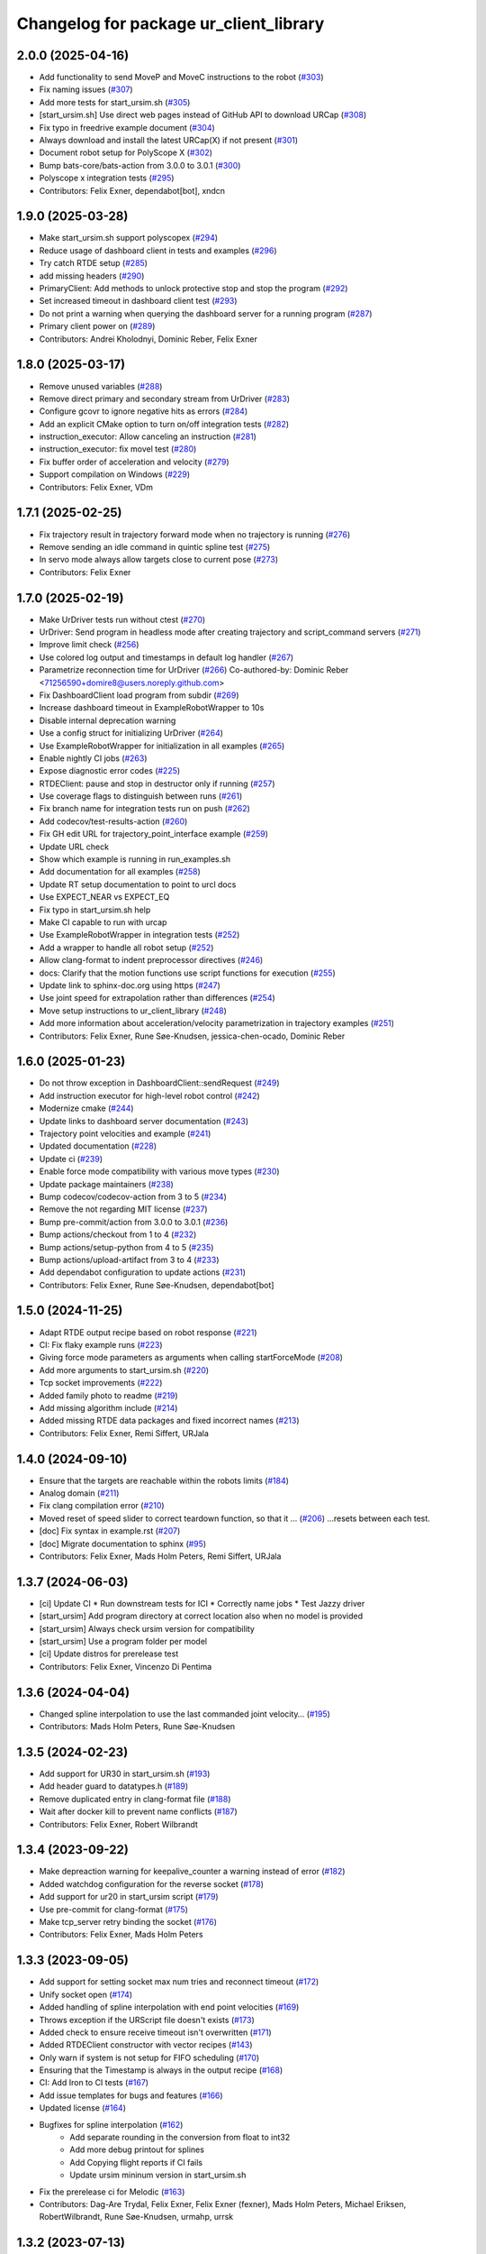 ^^^^^^^^^^^^^^^^^^^^^^^^^^^^^^^^^^^^^^^
Changelog for package ur_client_library
^^^^^^^^^^^^^^^^^^^^^^^^^^^^^^^^^^^^^^^

2.0.0 (2025-04-16)
------------------
* Add functionality to send MoveP and MoveC instructions to the robot (`#303 <https://github.com/UniversalRobots/Universal_Robots_Client_Library/issues/303>`_)
* Fix naming issues (`#307 <https://github.com/UniversalRobots/Universal_Robots_Client_Library/issues/307>`_)
* Add more tests for start_ursim.sh (`#305 <https://github.com/UniversalRobots/Universal_Robots_Client_Library/issues/305>`_)
* [start_ursim.sh] Use direct web pages instead of GitHub API to download URCap (`#308 <https://github.com/UniversalRobots/Universal_Robots_Client_Library/issues/308>`_)
* Fix typo in freedrive example document (`#304 <https://github.com/UniversalRobots/Universal_Robots_Client_Library/issues/304>`_)
* Always download and install the latest URCap(X) if not present (`#301 <https://github.com/UniversalRobots/Universal_Robots_Client_Library/issues/301>`_)
* Document robot setup for PolyScope X (`#302 <https://github.com/UniversalRobots/Universal_Robots_Client_Library/issues/302>`_)
* Bump bats-core/bats-action from 3.0.0 to 3.0.1 (`#300 <https://github.com/UniversalRobots/Universal_Robots_Client_Library/issues/300>`_)
* Polyscope x integration tests (`#295 <https://github.com/UniversalRobots/Universal_Robots_Client_Library/issues/295>`_)
* Contributors: Felix Exner, dependabot[bot], xndcn

1.9.0 (2025-03-28)
------------------
* Make start_ursim.sh support polyscopex (`#294 <https://github.com/UniversalRobots/Universal_Robots_Client_Library/issues/294>`_)
* Reduce usage of dashboard client in tests and examples (`#296 <https://github.com/UniversalRobots/Universal_Robots_Client_Library/issues/296>`_)
* Try catch RTDE setup (`#285 <https://github.com/UniversalRobots/Universal_Robots_Client_Library/issues/285>`_)
* add missing headers (`#290 <https://github.com/UniversalRobots/Universal_Robots_Client_Library/issues/290>`_)
* PrimaryClient: Add methods to unlock protective stop and stop the program (`#292 <https://github.com/UniversalRobots/Universal_Robots_Client_Library/issues/292>`_)
* Set increased timeout in dashboard client test (`#293 <https://github.com/UniversalRobots/Universal_Robots_Client_Library/issues/293>`_)
* Do not print a warning when querying the dashboard server for a running program (`#287 <https://github.com/UniversalRobots/Universal_Robots_Client_Library/issues/287>`_)
* Primary client power on (`#289 <https://github.com/UniversalRobots/Universal_Robots_Client_Library/issues/289>`_)
* Contributors: Andrei Kholodnyi, Dominic Reber, Felix Exner

1.8.0 (2025-03-17)
------------------
* Remove unused variables (`#288 <https://github.com/UniversalRobots/Universal_Robots_Client_Library/issues/288>`_)
* Remove direct primary and secondary stream from UrDriver (`#283 <https://github.com/UniversalRobots/Universal_Robots_Client_Library/issues/283>`_)
* Configure gcovr to ignore negative hits as errors (`#284 <https://github.com/UniversalRobots/Universal_Robots_Client_Library/issues/284>`_)
* Add an explicit CMake option to turn on/off integration tests (`#282 <https://github.com/UniversalRobots/Universal_Robots_Client_Library/issues/282>`_)
* instruction_executor: Allow canceling an instruction (`#281 <https://github.com/UniversalRobots/Universal_Robots_Client_Library/issues/281>`_)
* instruction_executor: fix movel test (`#280 <https://github.com/UniversalRobots/Universal_Robots_Client_Library/issues/280>`_)
* Fix buffer order of acceleration and velocity (`#279 <https://github.com/UniversalRobots/Universal_Robots_Client_Library/issues/279>`_)
* Support compilation on Windows (`#229 <https://github.com/UniversalRobots/Universal_Robots_Client_Library/issues/229>`_)
* Contributors: Felix Exner, VDm

1.7.1 (2025-02-25)
------------------
* Fix trajectory result in trajectory forward mode when no trajectory is running (`#276 <https://github.com/UniversalRobots/Universal_Robots_Client_Library/issues/276>`_)
* Remove sending an idle command in quintic spline test (`#275 <https://github.com/UniversalRobots/Universal_Robots_Client_Library/issues/275>`_)
* In servo mode always allow targets close to current pose (`#273 <https://github.com/UniversalRobots/Universal_Robots_Client_Library/issues/273>`_)
* Contributors: Felix Exner

1.7.0 (2025-02-19)
------------------
* Make UrDriver tests run without ctest (`#270 <https://github.com/UniversalRobots/Universal_Robots_Client_Library/issues/270>`_)
* UrDriver: Send program in headless mode after creating trajectory and script_command servers (`#271 <https://github.com/UniversalRobots/Universal_Robots_Client_Library/issues/271>`_)
* Improve limit check (`#256 <https://github.com/UniversalRobots/Universal_Robots_Client_Library/issues/256>`_)
* Use colored log output and timestamps in default log handler (`#267 <https://github.com/UniversalRobots/Universal_Robots_Client_Library/issues/267>`_)
* Parametrize reconnection time for UrDriver (`#266 <https://github.com/UniversalRobots/Universal_Robots_Client_Library/issues/266>`_)
  Co-authored-by: Dominic Reber <71256590+domire8@users.noreply.github.com>
* Fix DashboardClient load program from subdir (`#269 <https://github.com/UniversalRobots/Universal_Robots_Client_Library/issues/269>`_)
* Increase dashboard timeout in ExampleRobotWrapper to 10s
* Disable internal deprecation warning
* Use a config struct for initializing UrDriver (`#264 <https://github.com/UniversalRobots/Universal_Robots_Client_Library/pull/264>`_)
* Use ExampleRobotWrapper for initialization in all examples (`#265 <https://github.com/UniversalRobots/Universal_Robots_Client_Library/issues/265>`_)
* Enable nightly CI jobs (`#263 <https://github.com/UniversalRobots/Universal_Robots_Client_Library/issues/263>`_)
* Expose diagnostic error codes (`#225 <https://github.com/UniversalRobots/Universal_Robots_Client_Library/issues/225>`_)
* RTDEClient: pause and stop in destructor only if running (`#257 <https://github.com/UniversalRobots/Universal_Robots_Client_Library/issues/257>`_)
* Use coverage flags to distinguish between runs (`#261 <https://github.com/UniversalRobots/Universal_Robots_Client_Library/issues/261>`_)
* Fix branch name for integration tests run on push (`#262 <https://github.com/UniversalRobots/Universal_Robots_Client_Library/issues/262>`_)
* Add codecov/test-results-action (`#260 <https://github.com/UniversalRobots/Universal_Robots_Client_Library/issues/260>`_)
* Fix GH edit URL for trajectory_point_interface example (`#259 <https://github.com/UniversalRobots/Universal_Robots_Client_Library/issues/259>`_)
* Update URL check
* Show which example is running in run_examples.sh
* Add documentation for all examples (`#258 <https://github.com/UniversalRobots/Universal_Robots_Client_Library/pull/258>`_)
* Update RT setup documentation to point to urcl docs
* Use EXPECT_NEAR vs EXPECT_EQ
* Fix typo in start_ursim.sh help
* Make CI capable to run with urcap
* Use ExampleRobotWrapper in integration tests (`#252 <https://github.com/UniversalRobots/Universal_Robots_Client_Library/pull/252>`_)
* Add a wrapper to handle all robot setup (`#252 <https://github.com/UniversalRobots/Universal_Robots_Client_Library/pull/252>`_)
* Allow clang-format to indent preprocessor directives (`#246 <https://github.com/UniversalRobots/Universal_Robots_Client_Library/issues/246>`_)
* docs: Clarify that the motion functions use script functions for execution (`#255 <https://github.com/UniversalRobots/Universal_Robots_Client_Library/issues/255>`_)
* Update link to sphinx-doc.org using https (`#247 <https://github.com/UniversalRobots/Universal_Robots_Client_Library/issues/247>`_)
* Use joint speed for extrapolation rather than differences (`#254 <https://github.com/UniversalRobots/Universal_Robots_Client_Library/issues/254>`_)
* Move setup instructions to ur_client_library (`#248 <https://github.com/UniversalRobots/Universal_Robots_Client_Library/issues/248>`_)
* Add more information about acceleration/velocity parametrization in trajectory examples (`#251 <https://github.com/UniversalRobots/Universal_Robots_Client_Library/issues/251>`_)
* Contributors: Felix Exner, Rune Søe-Knudsen, jessica-chen-ocado, Dominic Reber

1.6.0 (2025-01-23)
------------------
* Do not throw exception in DashboardClient::sendRequest (`#249 <https://github.com/UniversalRobots/Universal_Robots_Client_Library/issues/249>`_)
* Add instruction executor for high-level robot control (`#242 <https://github.com/UniversalRobots/Universal_Robots_Client_Library/issues/242>`_)
* Modernize cmake (`#244 <https://github.com/UniversalRobots/Universal_Robots_Client_Library/issues/244>`_)
* Update links to dashboard server documentation (`#243 <https://github.com/UniversalRobots/Universal_Robots_Client_Library/issues/243>`_)
* Trajectory point velocities and example (`#241 <https://github.com/UniversalRobots/Universal_Robots_Client_Library/issues/241>`_)
* Updated documentation (`#228 <https://github.com/UniversalRobots/Universal_Robots_Client_Library/issues/228>`_)
* Update ci (`#239 <https://github.com/UniversalRobots/Universal_Robots_Client_Library/issues/239>`_)
* Enable force mode compatibility with various move types (`#230 <https://github.com/UniversalRobots/Universal_Robots_Client_Library/issues/230>`_)
* Update package maintainers (`#238 <https://github.com/UniversalRobots/Universal_Robots_Client_Library/issues/238>`_)
* Bump codecov/codecov-action from 3 to 5 (`#234 <https://github.com/UniversalRobots/Universal_Robots_Client_Library/issues/234>`_)
* Remove the not regarding MIT license (`#237 <https://github.com/UniversalRobots/Universal_Robots_Client_Library/issues/237>`_)
* Bump pre-commit/action from 3.0.0 to 3.0.1 (`#236 <https://github.com/UniversalRobots/Universal_Robots_Client_Library/issues/236>`_)
* Bump actions/checkout from 1 to 4 (`#232 <https://github.com/UniversalRobots/Universal_Robots_Client_Library/issues/232>`_)
* Bump actions/setup-python from 4 to 5 (`#235 <https://github.com/UniversalRobots/Universal_Robots_Client_Library/issues/235>`_)
* Bump actions/upload-artifact from 3 to 4 (`#233 <https://github.com/UniversalRobots/Universal_Robots_Client_Library/issues/233>`_)
* Add dependabot configuration to update actions (`#231 <https://github.com/UniversalRobots/Universal_Robots_Client_Library/issues/231>`_)
* Contributors: Felix Exner, Rune Søe-Knudsen, dependabot[bot]

1.5.0 (2024-11-25)
------------------
* Adapt RTDE output recipe based on robot response (`#221 <https://github.com/UniversalRobots/Universal_Robots_Client_Library/issues/221>`_)
* CI: Fix flaky example runs (`#223 <https://github.com/UniversalRobots/Universal_Robots_Client_Library/issues/223>`_)
* Giving force mode parameters as arguments when calling startForceMode (`#208 <https://github.com/UniversalRobots/Universal_Robots_Client_Library/issues/208>`_)
* Add more arguments to start_ursim.sh (`#220 <https://github.com/UniversalRobots/Universal_Robots_Client_Library/issues/220>`_)
* Tcp socket improvements (`#222 <https://github.com/UniversalRobots/Universal_Robots_Client_Library/issues/222>`_)
* Added family photo to readme (`#219 <https://github.com/UniversalRobots/Universal_Robots_Client_Library/issues/219>`_)
* Add missing algorithm include (`#214 <https://github.com/UniversalRobots/Universal_Robots_Client_Library/issues/214>`_)
* Added missing RTDE data packages and fixed incorrect names (`#213 <https://github.com/UniversalRobots/Universal_Robots_Client_Library/issues/213>`_)
* Contributors: Felix Exner, Remi Siffert, URJala

1.4.0 (2024-09-10)
------------------
* Ensure that the targets are reachable within the robots limits (`#184 <https://github.com/UniversalRobots/Universal_Robots_Client_Library/issues/184>`_)
* Analog domain (`#211 <https://github.com/UniversalRobots/Universal_Robots_Client_Library/issues/211>`_)
* Fix clang compilation error (`#210 <https://github.com/UniversalRobots/Universal_Robots_Client_Library/issues/210>`_)
* Moved reset of speed slider to correct teardown function, so that it … (`#206 <https://github.com/UniversalRobots/Universal_Robots_Client_Library/issues/206>`_)
  …resets between each test.
* [doc] Fix syntax in example.rst (`#207 <https://github.com/UniversalRobots/Universal_Robots_Client_Library/issues/207>`_)
* [doc] Migrate documentation to sphinx (`#95 <https://github.com/UniversalRobots/Universal_Robots_Client_Library/issues/95>`_)
* Contributors: Felix Exner, Mads Holm Peters, Remi Siffert, URJala

1.3.7 (2024-06-03)
------------------
* [ci] Update CI
  * Run downstream tests for ICI
  * Correctly name jobs
  * Test Jazzy driver
* [start_ursim] Add program directory at correct location also when no model is provided
* [start_ursim] Always check ursim version for compatibility
* [start_ursim] Use a program folder per model
* [ci] Update distros for prerelease test
* Contributors: Felix Exner, Vincenzo Di Pentima

1.3.6 (2024-04-04)
------------------
* Changed spline interpolation to use the last commanded joint velocity… (`#195 <https://github.com/UniversalRobots/Universal_Robots_Client_Library/issues/195>`_)
* Contributors: Mads Holm Peters, Rune Søe-Knudsen

1.3.5 (2024-02-23)
------------------
* Add support for UR30 in start_ursim.sh (`#193 <https://github.com/UniversalRobots/Universal_Robots_Client_Library/issues/193>`_)
* Add header guard to datatypes.h (`#189 <https://github.com/UniversalRobots/Universal_Robots_Client_Library/pull/189>`_)
* Remove duplicated entry in clang-format file (`#188 <https://github.com/UniversalRobots/Universal_Robots_Client_Library/pull/188>`_)
* Wait after docker kill to prevent name conflicts (`#187 <https://github.com/UniversalRobots/Universal_Robots_Client_Library/issues/187>`_)
* Contributors: Felix Exner, Robert Wilbrandt

1.3.4 (2023-09-22)
------------------
* Make depreaction warning for keepalive_counter a warning instead of error (`#182 <https://github.com/UniversalRobots/Universal_Robots_Client_Library/issues/182>`_)
* Added watchdog configuration for the reverse socket (`#178 <https://github.com/UniversalRobots/Universal_Robots_Client_Library/issues/178>`_)
* Add support for ur20 in start_ursim script (`#179 <https://github.com/UniversalRobots/Universal_Robots_Client_Library/issues/179>`_)
* Use pre-commit for clang-format (`#175 <https://github.com/UniversalRobots/Universal_Robots_Client_Library/issues/175>`_)
* Make tcp_server retry binding the socket (`#176 <https://github.com/UniversalRobots/Universal_Robots_Client_Library/issues/176>`_)
* Contributors: Felix Exner, Mads Holm Peters

1.3.3 (2023-09-05)
------------------
* Add support for setting socket max num tries and reconnect timeout (`#172 <https://github.com/UniversalRobots/Universal_Robots_Client_Library/issues/172>`_)
* Unify socket open (`#174 <https://github.com/UniversalRobots/Universal_Robots_Client_Library/issues/174>`_)
* Added handling of spline interpolation with end point velocities (`#169 <https://github.com/UniversalRobots/Universal_Robots_Client_Library/issues/169>`_)
* Throws exception if the URScript file doesn't exists (`#173 <https://github.com/UniversalRobots/Universal_Robots_Client_Library/issues/173>`_)
* Added check to ensure receive timeout isn't overwritten (`#171 <https://github.com/UniversalRobots/Universal_Robots_Client_Library/issues/171>`_)
* Added RTDEClient constructor with vector recipes (`#143 <https://github.com/UniversalRobots/Universal_Robots_Client_Library/issues/143>`_)
* Only warn if system is not setup for FIFO scheduling (`#170 <https://github.com/UniversalRobots/Universal_Robots_Client_Library/issues/170>`_)
* Ensuring that the Timestamp is always in the output recipe (`#168 <https://github.com/UniversalRobots/Universal_Robots_Client_Library/issues/168>`_)
* CI: Add Iron to CI tests (`#167 <https://github.com/UniversalRobots/Universal_Robots_Client_Library/issues/167>`_)
* Add issue templates for bugs and features (`#166 <https://github.com/UniversalRobots/Universal_Robots_Client_Library/issues/166>`_)
* Updated license (`#164 <https://github.com/UniversalRobots/Universal_Robots_Client_Library/issues/164>`_)
* Bugfixes for spline interpolation (`#162 <https://github.com/UniversalRobots/Universal_Robots_Client_Library/issues/162>`_)
   * Add separate rounding in the conversion from float to int32
   * Add more debug printout for splines
   * Add Copying flight reports if CI fails
   * Update ursim mininum version in start_ursim.sh
* Fix the prerelease ci for Melodic (`#163 <https://github.com/UniversalRobots/Universal_Robots_Client_Library/issues/163>`_)
* Contributors: Dag-Are Trydal, Felix Exner, Felix Exner (fexner), Mads Holm Peters, Michael Eriksen, RobertWilbrandt, Rune Søe-Knudsen, urmahp, urrsk

1.3.2 (2023-07-13)
------------------
* Add a cmake option to activate address sanitizers (`#146 <https://github.com/UniversalRobots/Universal_Robots_Client_Library/issues/146>`_)
* Install start ursim (`#155 <https://github.com/UniversalRobots/Universal_Robots_Client_Library/issues/155>`_)
* Add spline interpolation on robot (`#151 <https://github.com/UniversalRobots/Universal_Robots_Client_Library/issues/151>`_)
* Add codecov.yml to exclude test and examples folders (`#152 <https://github.com/UniversalRobots/Universal_Robots_Client_Library/issues/152>`_)
* Make URSim log files available as artifacts also for the CI-industrial (`#153 <https://github.com/UniversalRobots/Universal_Robots_Client_Library/issues/153>`_)
* Remove Foxy from CI
* Add a script to run the examples instead of run-parts
* Add SaveLog command to the Dashboard client
* Make URSim log files available as artifacts
* Specifically set RTDE pipeline producer to FIFO scheduling (`#139 <https://github.com/UniversalRobots/Universal_Robots_Client_Library/issues/139>`_)
* Added support for force_mode, freedrive and tool contact (`#138 <https://github.com/UniversalRobots/Universal_Robots_Client_Library/issues/138>`_)
* Docs: Update link to ros_industrial_cmake_boilerplate
* Added tests for the comm classes (`#129 <https://github.com/UniversalRobots/Universal_Robots_Client_Library/issues/129>`_)
* Changed num_retries from static to an unsigned int (`#136 <https://github.com/UniversalRobots/Universal_Robots_Client_Library/issues/136>`_)
* Build downstream humble version from humble branch (`#132 <https://github.com/UniversalRobots/Universal_Robots_Client_Library/issues/132>`_)
* Contributors: Felix Exner, Mads Holm Peters, Rune Søe-Knudsen, Robert Wilbrandt

1.3.1 (2022-11-30)
------------------
* CI: Add a prerelease check that calls `bloom-generate` (`#134 <https://github.com/UniversalRobots/Universal_Robots_Client_Library/issues/134>`_)
* Contributors: Felix Exner

1.3.0 (2022-11-28)
------------------
* Dashboard commands, Docker Image and CI step for running the examples `#127 <https://github.com/UniversalRobots/Universal_Robots_Client_Library/issues/127>`_
* Added tests for the rtde interface clasess (`#125 <https://github.com/UniversalRobots/Universal_Robots_Client_Library/issues/125>`_)
* Fix unique_ptr type (`#124 <https://github.com/UniversalRobots/Universal_Robots_Client_Library/issues/124>`_)
* Fix 'BEGIN_REPLACE' - used in tool_communication (copy `#101 <https://github.com/UniversalRobots/Universal_Robots_Client_Library/issues/101>`_) (`#120 <https://github.com/UniversalRobots/Universal_Robots_Client_Library/issues/120>`_)
  (cherry picked from commit f7ce9f73181848f3957c660647fac0e5325862b9)
  Co-authored-by: rxjia <60809735+rxjia@users.noreply.github.com>
* Contributors: Felix Exner, Mads Holm Peters, RobertWilbrandt, Rune Søe-Knudsen, mergify[bot], urmarp, urrsk

1.2.0 (2022-10-04)
------------------
* Initialized receive timeout and changed exception to warning (`#118 <https://github.com/UniversalRobots/Universal_Robots_Client_Library/issues/118>`_)
* Added tests for the control interface classes (`#112 <https://github.com/UniversalRobots/Universal_Robots_Client_Library/issues/112>`_)
* Added note about Polyscope version requirement
* Added tcp_offset
* Added interface for forwarding script commands to the robot, that is … (`#111 <https://github.com/UniversalRobots/Universal_Robots_Client_Library/issues/111>`_)
* Fixed parsing of incomming packages when using rtde protocol v1 (`#114 <https://github.com/UniversalRobots/Universal_Robots_Client_Library/issues/114>`_)
  The received rtde packages should be parsed slightly different whether we use protocol v1 or v2.
* Add codecov step (`#116 <https://github.com/UniversalRobots/Universal_Robots_Client_Library/issues/116>`_)
* Added humble build
* Fixed downstream test instructions
* Update atomicops.h (`#117 <https://github.com/UniversalRobots/Universal_Robots_Client_Library/issues/117>`_)
  Fix the url in the comment regarding POSIX semaphores to fix error in the CI
* Make the read during boot depend on the frequency of the robot controller (`#102 <https://github.com/UniversalRobots/Universal_Robots_Client_Library/issues/102>`_)
* Ignore debian folder in check_links (`#100 <https://github.com/UniversalRobots/Universal_Robots_Client_Library/issues/100>`_)
  Otherwise this job raises an error in the release repository.
* Contributors: Felix Exner, Mads Holm Peters, Rune Søe-Knudsen, urmahp, urmarp

1.1.0 (2022-04-22)
------------------
* Support starting the driver, before the robot is booted (`#98 <https://github.com/UniversalRobots/Universal_Robots_Client_Library/issues/98>`_)
* Clear the queue when consumer reads from it (`#96 <https://github.com/UniversalRobots/Universal_Robots_Client_Library/issues/96>`_)
* Fix build with newer glibc
* Doxygen check (`#77 <https://github.com/UniversalRobots/Universal_Robots_Client_Library/issues/77>`_)
* Added target_frequency to RTDEClient (`#85 <https://github.com/UniversalRobots/Universal_Robots_Client_Library/issues/85>`_)
* Removed console_bridge dependency (`#74 <https://github.com/UniversalRobots/Universal_Robots_Client_Library/issues/74>`_)
* Added "On behalf of Universal Robots A/S" notice (`#81 <https://github.com/UniversalRobots/Universal_Robots_Client_Library/issues/81>`_)
  to all files that have been created by FZI
* Always install package.xml file (`#78 <https://github.com/UniversalRobots/Universal_Robots_Client_Library/issues/78>`_)
* register package with ament index
* Corrected smaller doxygen errors
* Added rosdoc_lite check
* Contributors: Cory Crean, Felix Exner, Jørn Bersvendsen, Mads Holm Peters, Martin Jansa, Stefan Scherzinger

1.0.0 (2021-06-18)
------------------
* Added Cartesian streaming interface `#75 <https://github.com/UniversalRobots/Universal_Robots_Client_Library/issues/75>`_
* Added trajectory forwarding interface `#72 <https://github.com/UniversalRobots/Universal_Robots_Client_Library/issues/72>`_
* Refactored Reverse interface `#70 <https://github.com/UniversalRobots/Universal_Robots_Client_Library/issues/70>`_ from fmauch/refactor_reverse_interface
* Added option for robot_ip as runtime argument for rtde_test (`#71 <https://github.com/UniversalRobots/Universal_Robots_Client_Library/issues/71>`_)
* Added reverse_ip parameter (`#52 <https://github.com/UniversalRobots/Universal_Robots_Client_Library/issues/52>`_)
* Move calibration check out of constructor. `#65 <https://github.com/UniversalRobots/Universal_Robots_Client_Library/issues/65>`_ from fmauch/calibration_check_optional
* Install the resources folder instead of the script file directly (`#62 <https://github.com/UniversalRobots/Universal_Robots_Client_Library/issues/62>`_)
* Use a non-blocking tcp server for the `ReverseInterface` and `ScriptSender`. `#46 <https://github.com/UniversalRobots/Universal_Robots_Client_Library/issues/46>`_ from fmauch/tcp_server
* Added LogHandler `#40 <https://github.com/UniversalRobots/Universal_Robots_Client_Library/issues/40>`_ from urmahp/logging_feature
* Fixed links in README (`#35 <https://github.com/UniversalRobots/Universal_Robots_Client_Library/issues/35>`_)
* Contributors: Felix Exner, G.A. vd. Hoorn, JS00000, Lennart Puck, Mads Holm Peters, Tristan Schnell

0.1.1 (2020-09-15)
------------------
* readme: missing whitespace
* Further elaborated license statements in README
* Install package.xml when built with catkin support
* Contributors: Felix Exner, G.A. vd. Hoorn

0.1.0 (2020-09-11)
------------------
* initial standalone release
